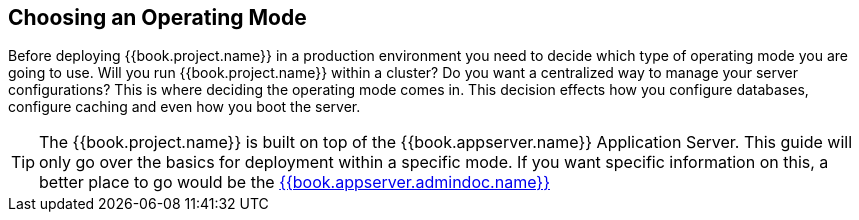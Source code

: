 == Choosing an Operating Mode

Before deploying {{book.project.name}} in a production environment you need to decide which type of operating mode
you are going to use.  Will you run {{book.project.name}} within a cluster?  Do you want a centralized way to manage
your server configurations?  This is where deciding the operating mode comes in.  This decision
 effects how you configure databases, configure caching and even how you boot the server.

TIP: The {{book.project.name}} is built on top of the {{book.appserver.name}} Application Server.  This guide will only
     go over the basics for deployment within a specific mode.  If you want specific information on this, a better place
     to go would be the link:{{book.appserver.admindoc.link}}[{{book.appserver.admindoc.name}}]